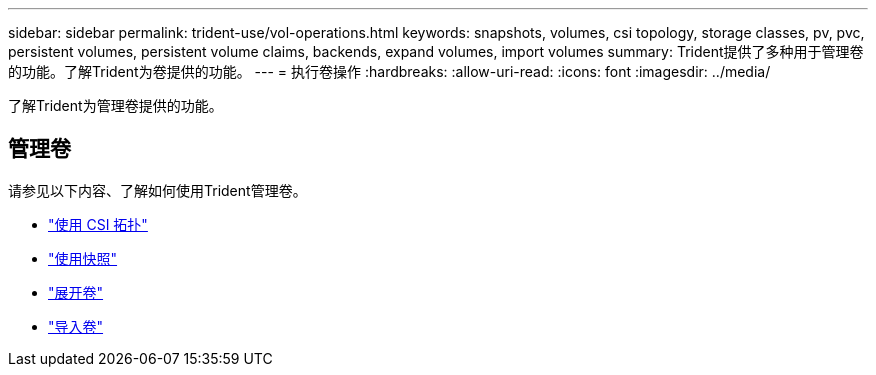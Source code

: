 ---
sidebar: sidebar 
permalink: trident-use/vol-operations.html 
keywords: snapshots, volumes, csi topology, storage classes, pv, pvc, persistent volumes, persistent volume claims, backends, expand volumes, import volumes 
summary: Trident提供了多种用于管理卷的功能。了解Trident为卷提供的功能。 
---
= 执行卷操作
:hardbreaks:
:allow-uri-read: 
:icons: font
:imagesdir: ../media/


[role="lead"]
了解Trident为管理卷提供的功能。



== 管理卷

请参见以下内容、了解如何使用Trident管理卷。

* link:csi-topology.html["使用 CSI 拓扑"^]
* link:vol-snapshots.html["使用快照"^]
* link:vol-expansion.html["展开卷"^]
* link:vol-import.html["导入卷"^]

